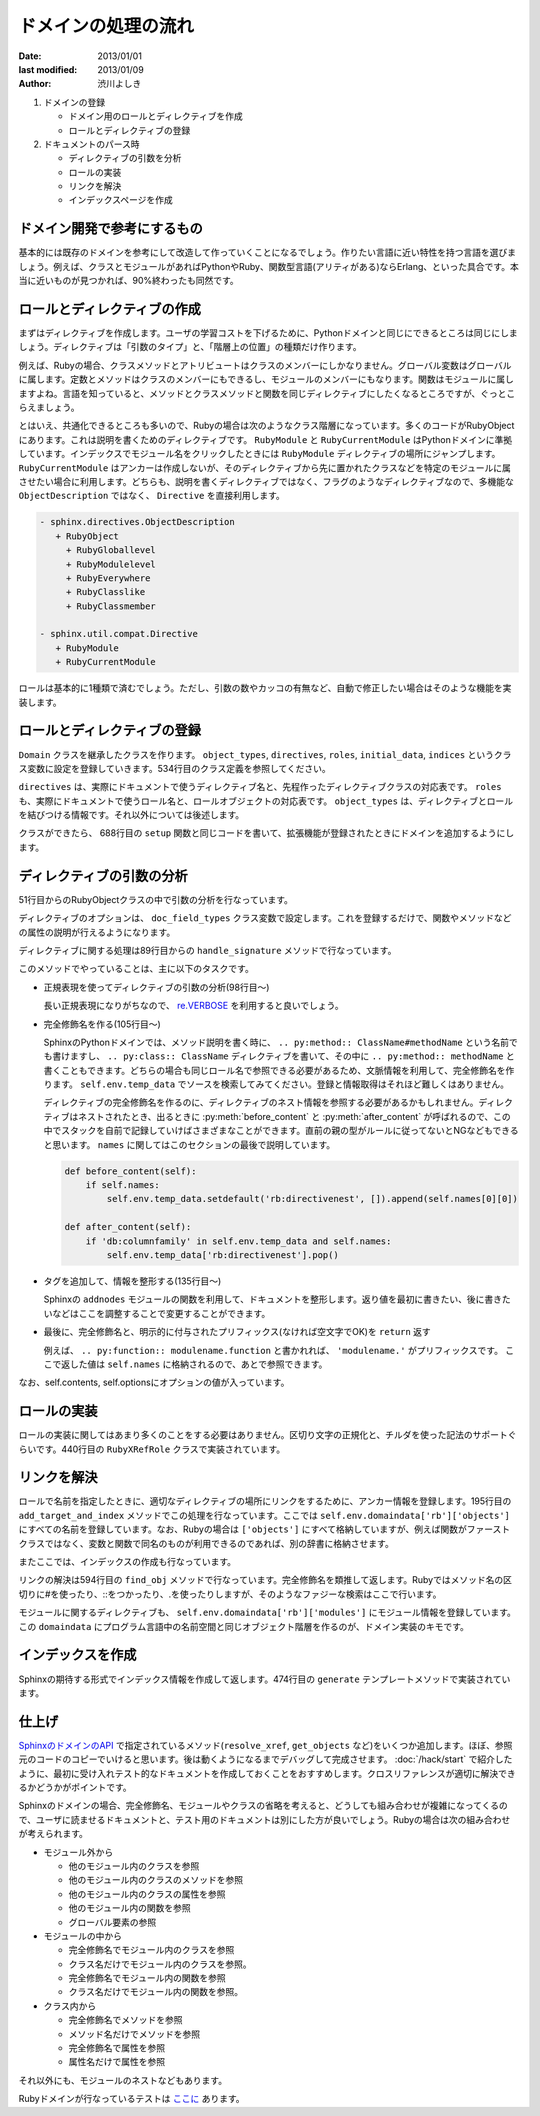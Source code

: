 ====================
ドメインの処理の流れ
====================

:date: 2013/01/01
:last modified: 2013/01/09
:author: 渋川よしき

1. ドメインの登録

   * ドメイン用のロールとディレクティブを作成
   * ロールとディレクティブの登録

2. ドキュメントのパース時

   * ディレクティブの引数を分析
   * ロールの実装
   * リンクを解決
   * インデックスページを作成

ドメイン開発で参考にするもの
============================

基本的には既存のドメインを参考にして改造して作っていくことになるでしょう。作りたい言語に近い特性を持つ言語を選びましょう。例えば、クラスとモジュールがあればPythonやRuby、関数型言語(アリティがある)ならErlang、といった具合です。本当に近いものが見つかれば、90%終わったも同然です。

ロールとディレクティブの作成
============================

まずはディレクティブを作成します。ユーザの学習コストを下げるために、Pythonドメインと同じにできるところは同じにしましょう。ディレクティブは「引数のタイプ」と、「階層上の位置」の種類だけ作ります。

例えば、Rubyの場合、クラスメソッドとアトリビュートはクラスのメンバーにしかなりません。グローバル変数はグローバルに属します。定数とメソッドはクラスのメンバーにもできるし、モジュールのメンバーにもなります。関数はモジュールに属しますよね。言語を知っていると、メソッドとクラスメソッドと関数を同じディレクティブにしたくなるところですが、ぐっとこらえましょう。

とはいえ、共通化できるところも多いので、Rubyの場合は次のようなクラス階層になっています。多くのコードがRubyObjectにあります。これは説明を書くためのディレクティブです。 ``RubyModule`` と ``RubyCurrentModule`` はPythonドメインに準拠しています。インデックスでモジュール名をクリックしたときには ``RubyModule`` ディレクティブの場所にジャンプします。 ``RubyCurrentModule`` はアンカーは作成しないが、そのディレクティブから先に置かれたクラスなどを特定のモジュールに属させたい場合に利用します。どちらも、説明を書くディレクティブではなく、フラグのようなディレクティブなので、多機能な ``ObjectDescription`` ではなく、 ``Directive`` を直接利用します。

.. code-block:: none

   - sphinx.directives.ObjectDescription
      + RubyObject
        + RubyGloballevel
        + RubyModulelevel
        + RubyEverywhere
        + RubyClasslike
        + RubyClassmember

   - sphinx.util.compat.Directive
      + RubyModule
      + RubyCurrentModule

ロールは基本的に1種類で済むでしょう。ただし、引数の数やカッコの有無など、自動で修正したい場合はそのような機能を実装します。

ロールとディレクティブの登録
============================

``Domain`` クラスを継承したクラスを作ります。 ``object_types``, ``directives``, ``roles``, ``initial_data``, ``indices`` というクラス変数に設定を登録していきます。534行目のクラス定義を参照してください。

``directives`` は、実際にドキュメントで使うディレクティブ名と、先程作ったディレクティブクラスの対応表です。 ``roles`` も、実際にドキュメントで使うロール名と、ロールオブジェクトの対応表です。 ``object_types`` は、ディレクティブとロールを結びつける情報です。それ以外については後述します。

クラスができたら、 688行目の ``setup`` 関数と同じコードを書いて、拡張機能が登録されたときにドメインを追加するようにします。

ディレクティブの引数の分析
==========================

51行目からのRubyObjectクラスの中で引数の分析を行なっています。

ディレクティブのオプションは、 ``doc_field_types`` クラス変数で設定します。これを登録するだけで、関数やメソッドなどの属性の説明が行えるようになります。

ディレクティブに関する処理は89行目からの ``handle_signature`` メソッドで行なっています。

このメソッドでやっていることは、主に以下のタスクです。

* 正規表現を使ってディレクティブの引数の分析(98行目〜)

  長い正規表現になりがちなので、 `re.VERBOSE <http://ymotongpoo.hatenablog.com/entry/20110123/1295791197>`_ を利用すると良いでしょう。

* 完全修飾名を作る(105行目〜)

  SphinxのPythonドメインでは、メソッド説明を書く時に、 ``.. py:method:: ClassName#methodName`` という名前でも書けますし、 ``.. py:class:: ClassName`` ディレクティブを書いて、その中に ``.. py:method:: methodName`` と書くこともできます。どちらの場合も同じロール名で参照できる必要があるため、文脈情報を利用して、完全修飾名を作ります。 ``self.env.temp_data`` でソースを検索してみてください。登録と情報取得はそれほど難しくはありません。

  ディレクティブの完全修飾名を作るのに、ディレクティブのネスト情報を参照する必要があるかもしれません。ディレクティブはネストされたとき、出るときに :py:meth:`before_content` と :py:meth:`after_content` が呼ばれるので、この中でスタックを自前で記録していけばさまざまなことができます。直前の親の型がルールに従ってないとNGなどもできると思います。 ``names`` に関してはこのセクションの最後で説明しています。

  .. code-block:: py

    def before_content(self):
        if self.names:
            self.env.temp_data.setdefault('rb:directivenest', []).append(self.names[0][0])

    def after_content(self):
        if 'db:columnfamily' in self.env.temp_data and self.names:
            self.env.temp_data['rb:directivenest'].pop()

* タグを追加して、情報を整形する(135行目〜)

  Sphinxの ``addnodes`` モジュールの関数を利用して、ドキュメントを整形します。返り値を最初に書きたい、後に書きたいなどはここを調整することで変更することができます。

* 最後に、完全修飾名と、明示的に付与されたプリフィックス(なければ空文字でOK)を ``return`` 返す

  例えば、 ``.. py:function:: modulename.function`` と書かれれば、 ``'modulename.'`` がプリフィックスです。
  ここで返した値は ``self.names`` に格納されるので、あとで参照できます。

なお、self.contents, self.optionsにオプションの値が入っています。

ロールの実装
============

ロールの実装に関してはあまり多くのことをする必要はありません。区切り文字の正規化と、チルダを使った記法のサポートぐらいです。440行目の ``RubyXRefRole`` クラスで実装されています。

リンクを解決
============

ロールで名前を指定したときに、適切なディレクティブの場所にリンクをするために、アンカー情報を登録します。195行目の ``add_target_and_index`` メソッドでこの処理を行なっています。ここでは ``self.env.domaindata['rb']['objects']`` にすべての名前を登録しています。なお、Rubyの場合は ``['objects']`` にすべて格納していますが、例えば関数がファーストクラスではなく、変数と関数で同名のものが利用できるのであれば、別の辞書に格納させます。

またここでは、インデックスの作成も行なっています。

リンクの解決は594行目の ``find_obj`` メソッドで行なっています。完全修飾名を類推して返します。Rubyではメソッド名の区切りに#を使ったり、::をつかったり、.を使ったりしますが、そのようなファジーな検索はここで行います。

モジュールに関するディレクティブも、 ``self.env.domaindata['rb']['modules']`` にモジュール情報を登録しています。この ``domaindata`` にプログラム言語中の名前空間と同じオブジェクト階層を作るのが、ドメイン実装のキモです。

インデックスを作成
==================

Sphinxの期待する形式でインデックス情報を作成して返します。474行目の ``generate`` テンプレートメソッドで実装されています。

仕上げ
======

`SphinxのドメインのAPI <http://docs.sphinx-users.jp/ext/appapi.html#domain-api>`_ で指定されているメソッド(``resolve_xref``, ``get_objects`` など)をいくつか追加します。ほぼ、参照元のコードのコピーでいけると思います。後は動くようになるまでデバッグして完成させます。 :doc:`/hack/start` で紹介したように、最初に受け入れテスト的なドキュメントを作成しておくことをおすすめします。クロスリファレンスが適切に解決できるかどうかがポイントです。

Sphinxのドメインの場合、完全修飾名、モジュールやクラスの省略を考えると、どうしても組み合わせが複雑になってくるので、ユーザに読ませるドキュメントと、テスト用のドキュメントは別にした方が良いでしょう。Rubyの場合は次の組み合わせが考えられます。

* モジュール外から

  * 他のモジュール内のクラスを参照
  * 他のモジュール内のクラスのメソッドを参照
  * 他のモジュール内のクラスの属性を参照
  * 他のモジュール内の関数を参照
  * グローバル要素の参照

* モジュールの中から

  * 完全修飾名でモジュール内のクラスを参照
  * クラス名だけでモジュール内のクラスを参照。
  * 完全修飾名でモジュール内の関数を参照
  * クラス名だけでモジュール内の関数を参照。

* クラス内から

  * 完全修飾名でメソッドを参照
  * メソッド名だけでメソッドを参照
  * 完全修飾名で属性を参照
  * 属性名だけで属性を参照

それ以外にも、モジュールのネストなどもあります。

Rubyドメインが行なっているテストは `ここに <https://bitbucket.org/birkenfeld/sphinx-contrib/src/5f95add2ec31/rubydomain/test/test_doc.rst?at=default>`_ あります。
